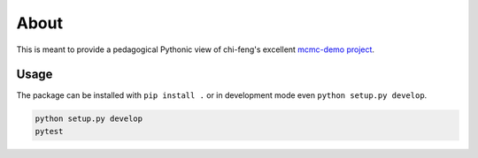 About
=====

This is meant to provide a pedagogical Pythonic view of chi-feng's excellent
`mcmc-demo project`_.

Usage
-----

The package can be installed with ``pip install .`` or in development mode even ``python setup.py develop``.

.. code::

  python setup.py develop
  pytest

.. _`mcmc-demo project`: https://github.com/chi-feng/mcmc-demo/
